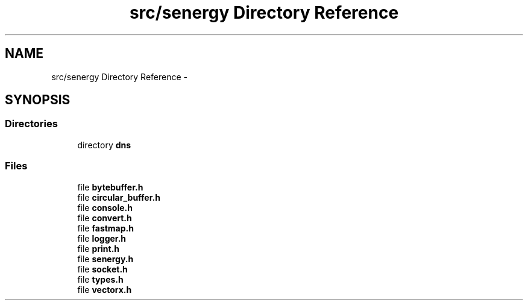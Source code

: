 .TH "src/senergy Directory Reference" 3 "Tue Feb 11 2014" "Version 1.0" "Senergy" \" -*- nroff -*-
.ad l
.nh
.SH NAME
src/senergy Directory Reference \- 
.SH SYNOPSIS
.br
.PP
.SS "Directories"

.in +1c
.ti -1c
.RI "directory \fBdns\fP"
.br
.in -1c
.SS "Files"

.in +1c
.ti -1c
.RI "file \fBbytebuffer\&.h\fP"
.br
.ti -1c
.RI "file \fBcircular_buffer\&.h\fP"
.br
.ti -1c
.RI "file \fBconsole\&.h\fP"
.br
.ti -1c
.RI "file \fBconvert\&.h\fP"
.br
.ti -1c
.RI "file \fBfastmap\&.h\fP"
.br
.ti -1c
.RI "file \fBlogger\&.h\fP"
.br
.ti -1c
.RI "file \fBprint\&.h\fP"
.br
.ti -1c
.RI "file \fBsenergy\&.h\fP"
.br
.ti -1c
.RI "file \fBsocket\&.h\fP"
.br
.ti -1c
.RI "file \fBtypes\&.h\fP"
.br
.ti -1c
.RI "file \fBvectorx\&.h\fP"
.br
.in -1c
